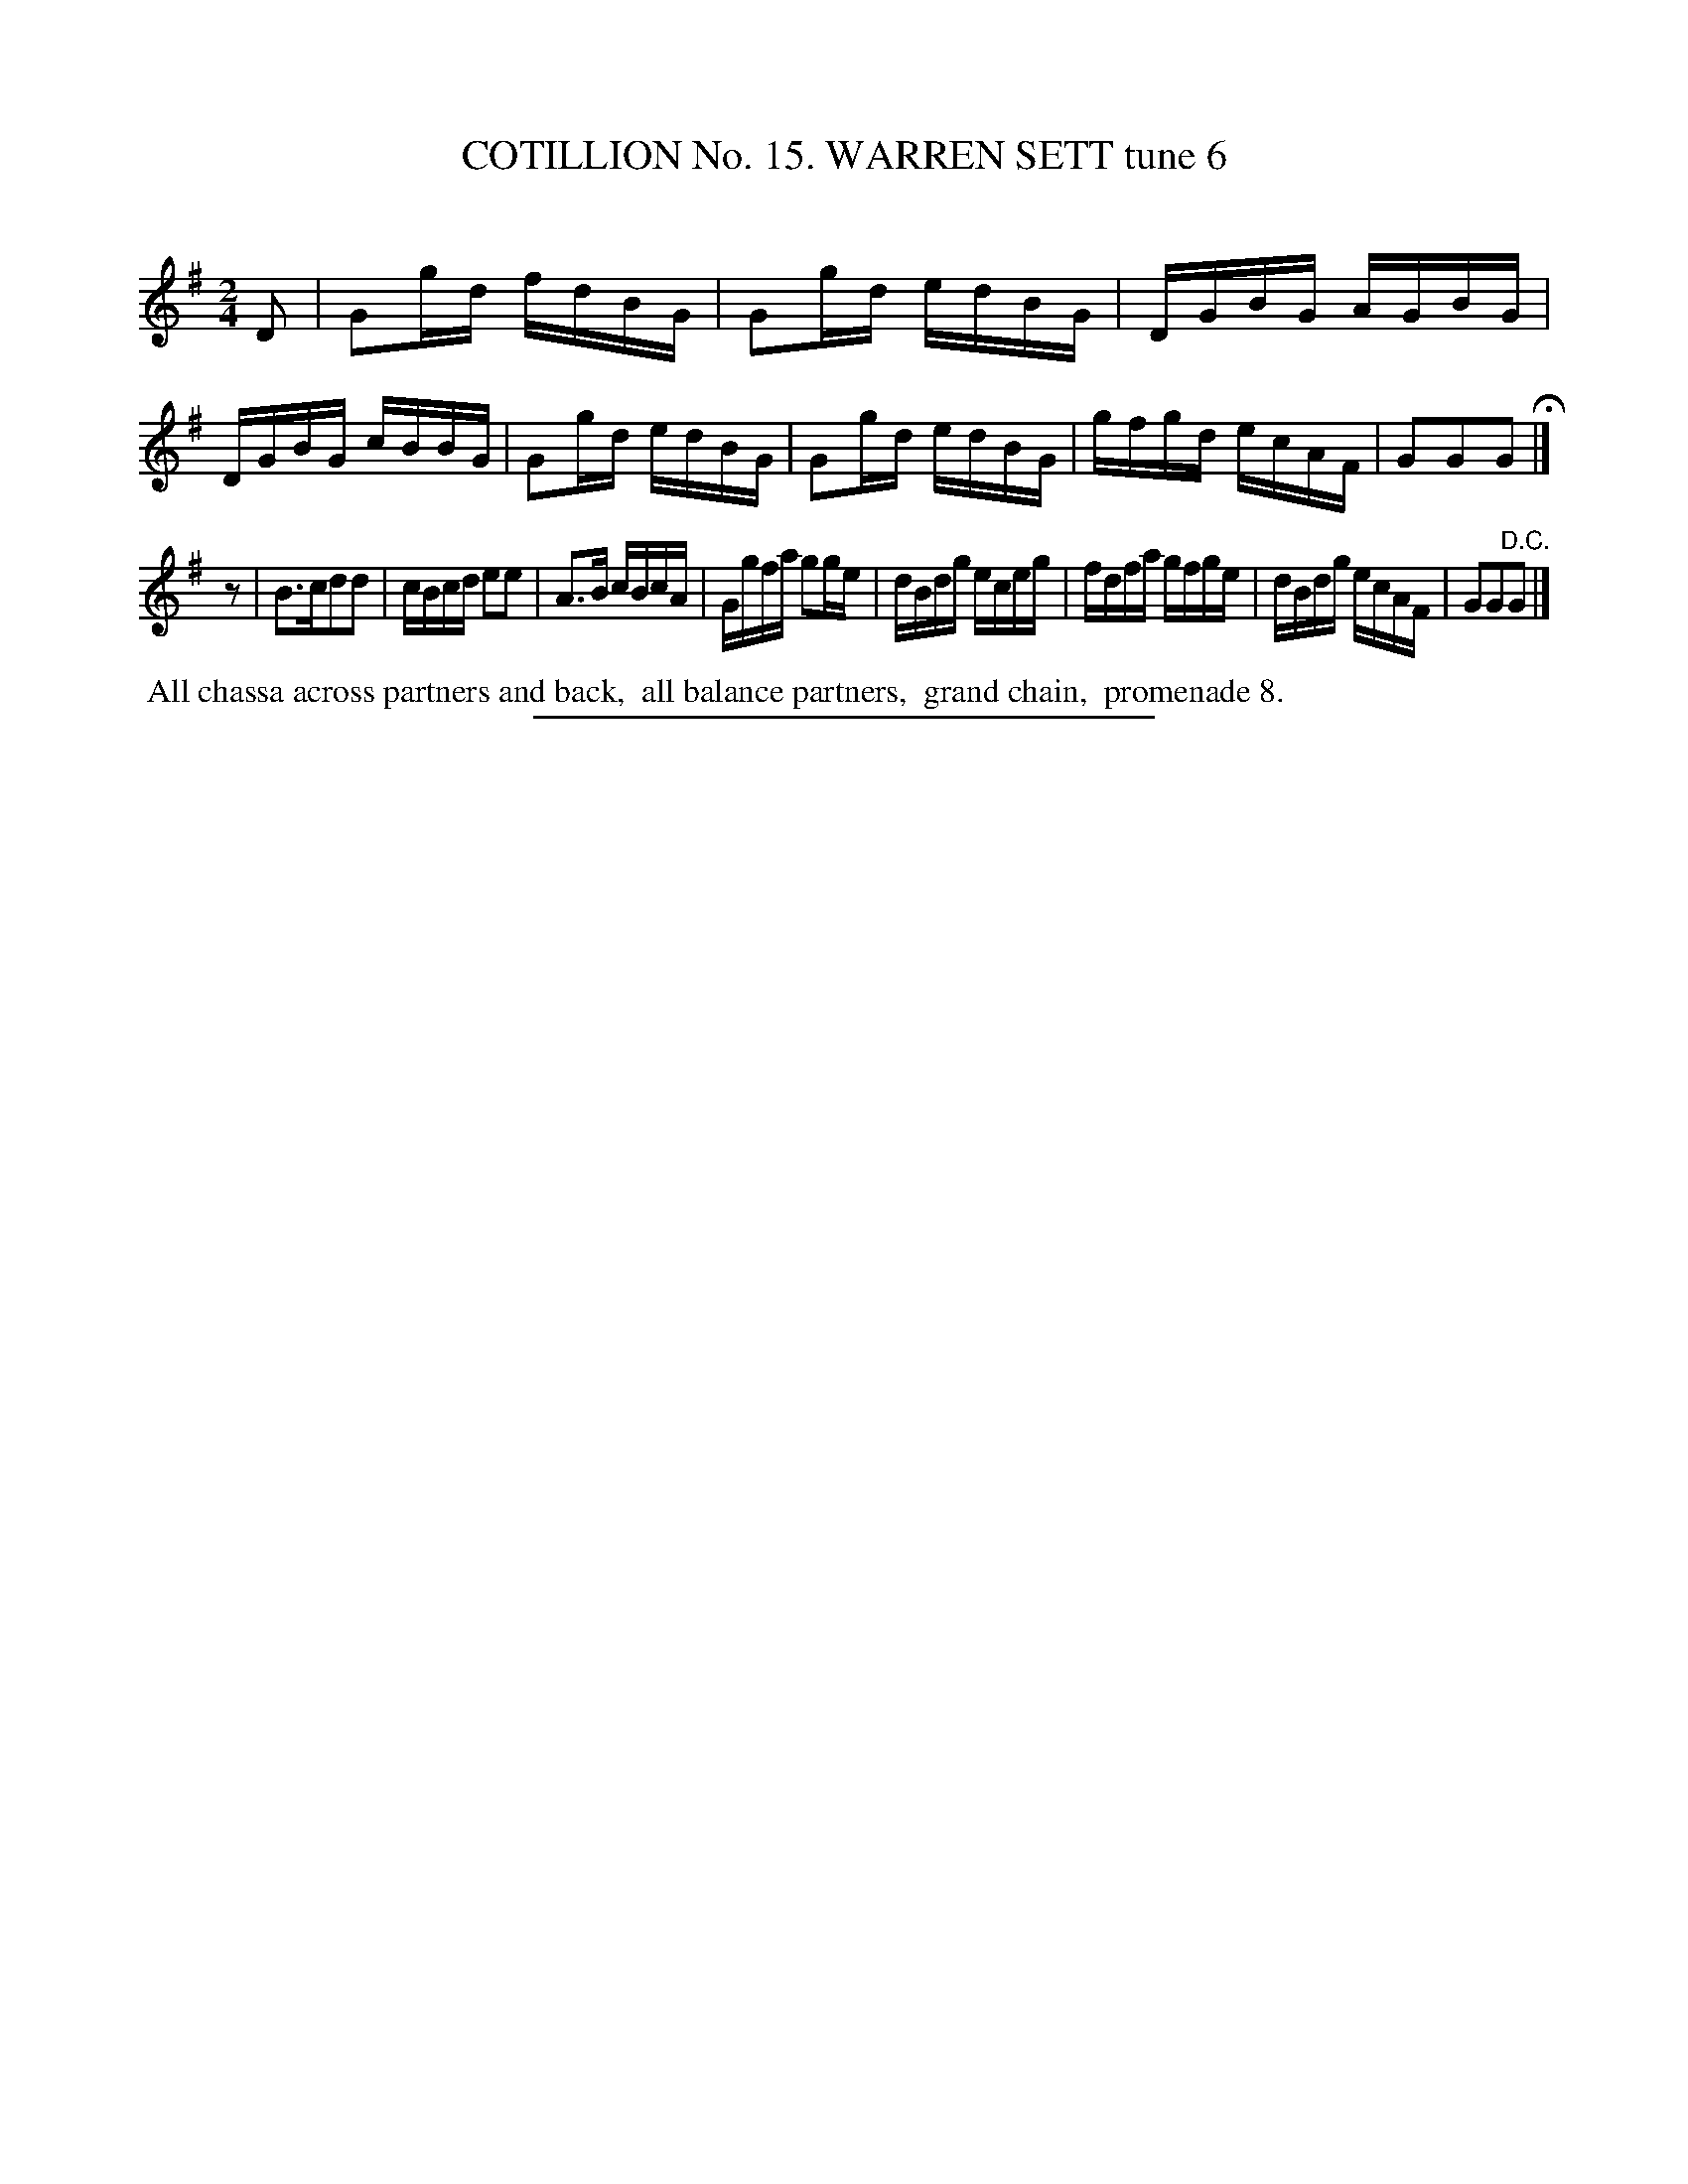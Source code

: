 X: 31073
T: COTILLION No. 15. WARREN SETT tune 6
C:
%R: reel
B: Elias Howe "The Musician's Companion" Part 3 1844 p.107 #3
S: http://imslp.org/wiki/The_Musician's_Companion_(Howe,_Elias)
Z: 2015 John Chambers <jc:trillian.mit.edu>
N: Repeated bar 5 with "Bis" above" duplicated for simplicity.
N: Initial rest added to strain 2, to fix the rhythm.
M: 2/4
L: 1/16
K: G
% - - - - - - - - - - - - - - - - - - - - - - - - - - - - -
D2 |\
G2gd fdBG | G2gd edBG | DGBG AGBG | DGBG cBBG |\
G2gd edBG | G2gd edBG | gfgd ecAF | G2G2G2 H|]
z2 |\
B3cd2d2 | cBcd e2e2 | A3B cBcA | Ggfa g2ge |\
dBdg eceg | fdfa gfge | dBdg ecAF | G2G2"^D.C."G2 |]
% - - - - - - - - - - Dance description - - - - - - - - - -
%%begintext align
%% All chassa across partners and back,
%% all balance partners,
%% grand chain,
%% promenade 8.
%%endtext
% - - - - - - - - - - - - - - - - - - - - - - - - - - - - -
%%sep 1 1 300
